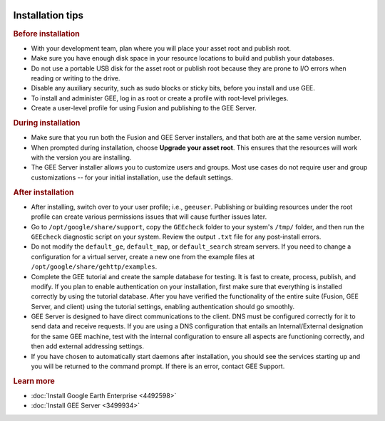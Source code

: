 |Google logo|

=================
Installation tips
=================

.. container::

   .. container:: content

      .. rubric:: Before installation
         :name: before-installation

      -  With your development team, plan where you will place your
         asset root and publish root.
      -  Make sure you have enough disk space in your resource locations
         to build and publish your databases.
      -  Do not use a portable USB disk for the asset root or publish
         root because they are prone to I/O errors when reading or
         writing to the drive.
      -  Disable any auxiliary security, such as sudo blocks or sticky
         bits, before you install and use GEE.
      -  To install and administer GEE, log in as root or create a
         profile with root-level privileges.
      -  Create a user-level profile for using Fusion and publishing to
         the GEE Server.

      .. rubric:: During installation
         :name: during-installation

      -  Make sure that you run both the Fusion and GEE Server
         installers, and that both are at the same version number.
      -  When prompted during installation, choose **Upgrade your asset
         root**. This ensures that the resources will work with the
         version you are installing.
      -  The GEE Server installer allows you to customize users and
         groups. Most use cases do not require user and group
         customizations -- for your initial installation, use the
         default settings.

      .. rubric:: After installation
         :name: after-installation

      -  After installing, switch over to your user profile; i.e.,
         ``geeuser``. Publishing or building resources under
         the root profile can create various permissions issues that
         will cause further issues later.
      -  Go to ``/opt/google/share/support``, copy the ``GEEcheck`` folder
         to your system's ``/tmp/`` folder, and then run the ``GEEcheck``
         diagnostic script on your system. Review the output ``.txt``
         file for any post-install errors.
      -  Do not modify the ``default_ge``, ``default_map``, or
         ``default_search`` stream servers. If you need to change a
         configuration for a virtual server, create a new one from the
         example files at ``/opt/google/share/gehttp/examples``.
      -  Complete the GEE tutorial and create the sample database for
         testing. It is fast to create, process, publish, and modify. If
         you plan to enable authentication on your installation, first
         make sure that everything is installed correctly by using the
         tutorial database. After you have verified the functionality of
         the entire suite (Fusion, GEE Server, and client) using the
         tutorial settings, enabling authentication should go smoothly.
      -  GEE Server is designed to have direct communications to the
         client. DNS must be configured correctly for it to send data
         and receive requests. If you are using a DNS configuration that
         entails an Internal/External designation for the same GEE
         machine, test with the internal configuration to ensure all
         aspects are functioning correctly, and then add external
         addressing settings.
      -  If you have chosen to automatically start daemons after
         installation, you should see the services starting up and
         you will be returned to the command prompt. If there is an error,
         contact GEE Support.

      .. rubric:: Learn more
         :name: learn-more-i

      -  :doc:`Install Google Earth Enterprise <4492598>`
      -  :doc:`Install GEE Server <3499934>`

.. |Google logo| image:: ../../art/common/googlelogo_color_260x88dp.png
   :width: 130px
   :height: 44px
